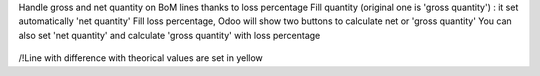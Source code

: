 Handle gross and net quantity on BoM lines thanks to loss percentage
Fill quantity (original one is 'gross quantity') : it set automatically 'net quantity'
Fill loss percentage, Odoo will show two buttons to calculate net or 'gross quantity'
You can also set 'net quantity' and calculate 'gross quantity' with loss percentage

.. figure:: ../static/description/mrp_bom_line_net_qty.gif

/!\ Line with difference with theorical values are set in yellow
